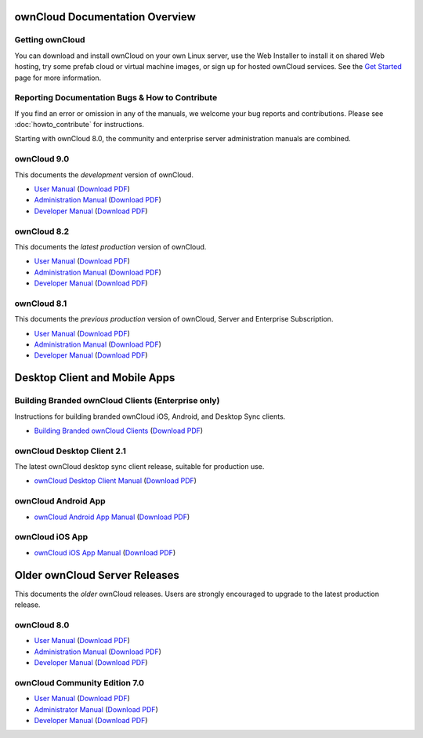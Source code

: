 ===============================
ownCloud Documentation Overview
===============================

----------------
Getting ownCloud
----------------

You can download and install ownCloud on your own Linux server, use the Web 
Installer to install it on shared Web hosting, try some prefab cloud or virtual 
machine images, or sign up for hosted ownCloud services. See the `Get Started 
<https://owncloud.org/install/>`_ page for more information.
 
------------------------------------------------
Reporting Documentation Bugs & How to Contribute
------------------------------------------------

If you find an error or omission in any of the manuals, we welcome your bug 
reports and contributions. Please see :doc:`howto_contribute` for instructions.

Starting with ownCloud 8.0, the community and enterprise server administration 
manuals are combined.

------------
ownCloud 9.0
------------

This documents the *development* version of ownCloud.

* `User Manual <https://doc.owncloud.org/server/9.0/user_manual/>`_ (`Download 
  PDF <https://doc.owncloud.org/server/9.0/ownCloud_User_Manual.pdf>`_)
* `Administration Manual <https://doc.owncloud.org/server/9.0/admin_manual/>`_ 
  (`Download PDF   
  <https://doc.owncloud.org/server/9.0/ownCloud_Server_Administration_Manual.pdf>`_)
* `Developer Manual <https://doc.owncloud.org/server/9.0/developer_manual/>`_ 
  (`Download PDF 
  <https://doc.owncloud.org/server/9.0/ownCloudDeveloperManual.pdf>`_)

------------
ownCloud 8.2
------------

This documents the *latest production* version of ownCloud.

* `User Manual <https://doc.owncloud.org/server/8.2/user_manual/>`_ (`Download 
  PDF <https://doc.owncloud.org/server/8.2/ownCloud_User_Manual.pdf>`_)
* `Administration Manual <https://doc.owncloud.org/server/8.2/admin_manual/>`_ 
  (`Download PDF   
  <https://doc.owncloud.org/server/8.2/ownCloud_Server_Administration_Manual.pdf>`_)
* `Developer Manual <https://doc.owncloud.org/server/8.2/developer_manual/>`_ 
  (`Download PDF 
  <https://doc.owncloud.org/server/8.2/ownCloudDeveloperManual.pdf>`_)

------------
ownCloud 8.1
------------

This documents the *previous production* version of ownCloud, Server and 
Enterprise Subscription.

* `User Manual <https://doc.owncloud.org/server/8.1/user_manual/>`_ (`Download 
  PDF <https://doc.owncloud.org/server/8.1/ownCloud_User_Manual.pdf>`_)
* `Administration Manual <https://doc.owncloud.org/server/8.1/admin_manual/>`_ 
  (`Download PDF   
  <https://doc.owncloud.org/server/8.1/ownCloud_Server_Administration_Manual.pdf>`_)
* `Developer Manual <https://doc.owncloud.org/server/8.1/developer_manual/>`_ 
  (`Download PDF 
  <https://doc.owncloud.org/server/8.1/ownCloudDeveloperManual.pdf>`_) 
  
==============================
Desktop Client and Mobile Apps
============================== 

---------------------------------------------------
Building Branded ownCloud Clients (Enterprise only)
---------------------------------------------------

Instructions for building branded ownCloud iOS, Android, and Desktop Sync 
clients.

* `Building Branded ownCloud Clients 
  <https://doc.owncloud.org/branded_clients/>`_ (`Download PDF
  <https://doc.owncloud.org/branded_clients/Building_Branded_ownCloud_Clients.pdf>`_)

---------------------------
ownCloud Desktop Client 2.1
---------------------------

The latest ownCloud desktop sync client release, suitable for production use.

* `ownCloud Desktop Client Manual <https://doc.owncloud.org/desktop/2.1/>`_ 
  (`Download PDF 
  <https://doc.owncloud.org/desktop/2.1/ownCloudClientManual.pdf>`_)
  
-------------------- 
ownCloud Android App  
--------------------

* `ownCloud Android App Manual <https://doc.owncloud.org/android/>`_ (`Download 
  PDF <https://doc.owncloud.org/android/ownCloudAndroidAppManual.pdf>`_)

---------------- 
ownCloud iOS App  
----------------

* `ownCloud iOS App Manual <https://doc.owncloud.org/ios/>`_ (`Download PDF 
  <https://doc.owncloud.org/ios/ownCloudiOSAppManual.pdf>`_)  

==============================
Older ownCloud Server Releases
==============================

This documents the *older* ownCloud releases. Users are strongly encouraged to 
upgrade to the latest production release.

------------
ownCloud 8.0
------------

* `User Manual <https://doc.owncloud.org/server/8.0/user_manual/>`_ (`Download 
  PDF <https://doc.owncloud.org/server/8.0/ownCloud_User_Manual.pdf>`_)
* `Administration Manual <https://doc.owncloud.org/server/8.0/admin_manual/>`_ 
  (`Download PDF   
  <https://doc.owncloud.org/server/8.0/ownCloud_Server_Administration_Manual.pdf>`_) 
* `Developer Manual <https://doc.owncloud.org/server/8.0/developer_manual/>`_ 
  (`Download PDF 
  <https://doc.owncloud.org/server/8.0/ownCloudDeveloperManual.pdf>`_)


------------------------------
ownCloud Community Edition 7.0
------------------------------

* `User Manual <https://doc.owncloud.org/server/7.0/user_manual/>`_ (`Download 
  PDF <https://doc.owncloud.org/server/7.0/ownCloudUserManual.pdf>`_)
* `Administrator Manual <https://doc.owncloud.org/server/7.0/admin_manual/>`_ 
  (`Download PDF 
  <https://doc.owncloud.org/server/7.0/ownCloudAdminManual.pdf>`_)
* `Developer Manual <https://doc.owncloud.org/server/7.0/developer_manual/>`_ 
  (`Download PDF 
  <https://doc.owncloud.org/server/7.0/ownCloudDeveloperManual.pdf>`_)
